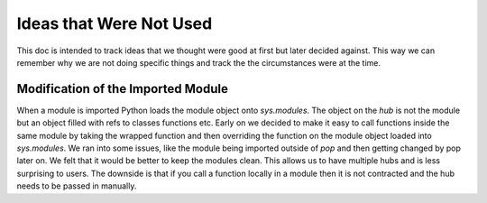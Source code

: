 ========================
Ideas that Were Not Used
========================

This doc is intended to track ideas that we thought were good at first but later
decided against. This way we can remember why we are not doing specific things and
track the the circumstances were at the time.

Modification of the Imported Module
===================================

When a module is imported Python loads the module object onto `sys.modules`. The
object on the `hub` is not the module but an object filled with refs to classes
functions etc. Early on we decided to make it easy to call functions inside the same
module by taking the wrapped function and then overriding the function on the
module object loaded into `sys.modules`.
We ran into some issues, like the module being imported outside of `pop` and
then getting changed by pop later on. We felt that it would be better to keep
the modules clean. This allows us to have multiple hubs and is less surprising to
users. The downside is that if you call a function locally in a module then
it is not contracted and the hub needs to be passed in manually.
